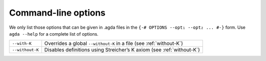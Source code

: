 .. _command-line-options:

********************
Command-line options
********************

We only list those options that can be given in .agda files in the
``{-# OPTIONS --opt₁ --opt₂ ... #-}`` form. Use ``agda --help`` for a
complete list of options.

===============  ====================================================
``--with-K``     Overrides a global ``--without-K`` in a file
                 (see :ref:`without-K`)

``--without-K``  Disables definitions using Streicher’s K axiom
                 (see :ref:`without-K`)
===============  ====================================================
